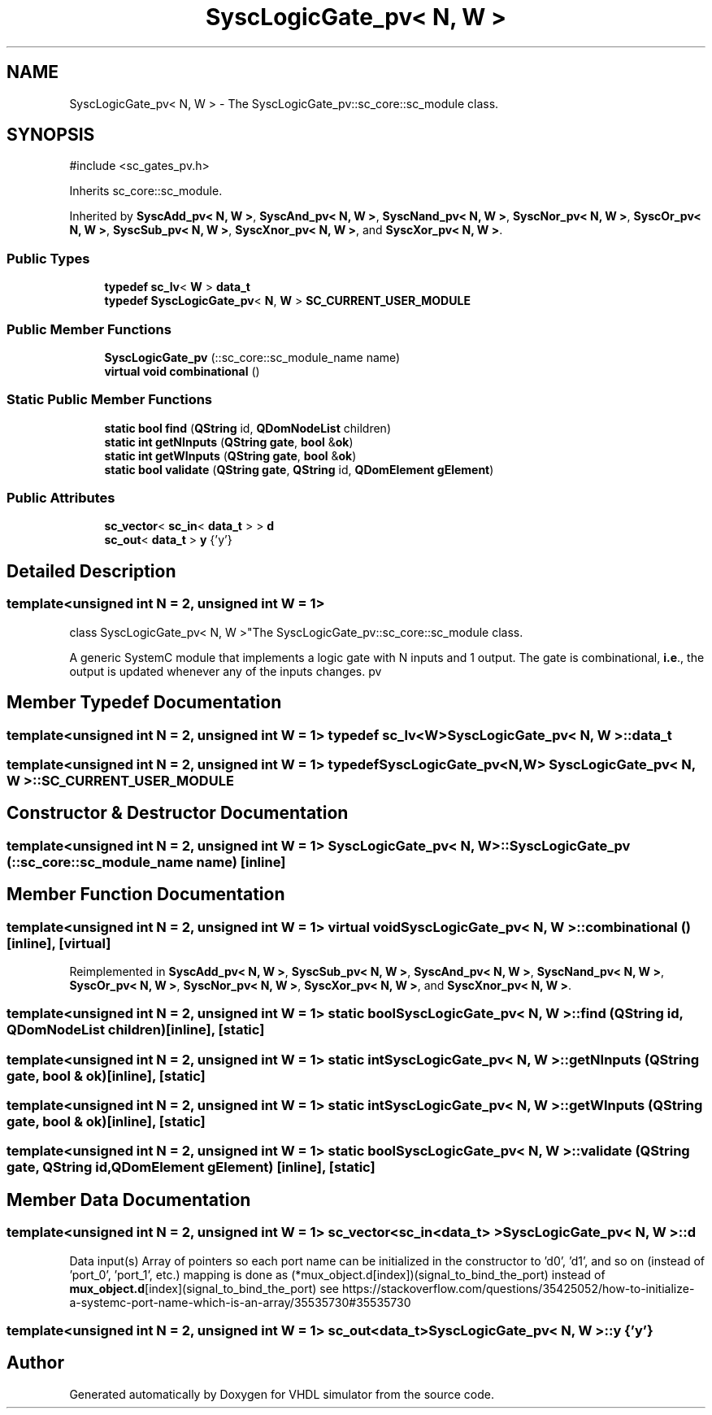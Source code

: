 .TH "SyscLogicGate_pv< N, W >" 3 "VHDL simulator" \" -*- nroff -*-
.ad l
.nh
.SH NAME
SyscLogicGate_pv< N, W > \- The SyscLogicGate_pv::sc_core::sc_module class\&.  

.SH SYNOPSIS
.br
.PP
.PP
\fR#include <sc_gates_pv\&.h>\fP
.PP
Inherits sc_core::sc_module\&.
.PP
Inherited by \fBSyscAdd_pv< N, W >\fP, \fBSyscAnd_pv< N, W >\fP, \fBSyscNand_pv< N, W >\fP, \fBSyscNor_pv< N, W >\fP, \fBSyscOr_pv< N, W >\fP, \fBSyscSub_pv< N, W >\fP, \fBSyscXnor_pv< N, W >\fP, and \fBSyscXor_pv< N, W >\fP\&.
.SS "Public Types"

.in +1c
.ti -1c
.RI "\fBtypedef\fP \fBsc_lv\fP< \fBW\fP > \fBdata_t\fP"
.br
.ti -1c
.RI "\fBtypedef\fP \fBSyscLogicGate_pv\fP< \fBN\fP, \fBW\fP > \fBSC_CURRENT_USER_MODULE\fP"
.br
.in -1c
.SS "Public Member Functions"

.in +1c
.ti -1c
.RI "\fBSyscLogicGate_pv\fP (::sc_core::sc_module_name name)"
.br
.ti -1c
.RI "\fBvirtual\fP \fBvoid\fP \fBcombinational\fP ()"
.br
.in -1c
.SS "Static Public Member Functions"

.in +1c
.ti -1c
.RI "\fBstatic\fP \fBbool\fP \fBfind\fP (\fBQString\fP id, \fBQDomNodeList\fP children)"
.br
.ti -1c
.RI "\fBstatic\fP \fBint\fP \fBgetNInputs\fP (\fBQString\fP \fBgate\fP, \fBbool\fP &\fBok\fP)"
.br
.ti -1c
.RI "\fBstatic\fP \fBint\fP \fBgetWInputs\fP (\fBQString\fP \fBgate\fP, \fBbool\fP &\fBok\fP)"
.br
.ti -1c
.RI "\fBstatic\fP \fBbool\fP \fBvalidate\fP (\fBQString\fP \fBgate\fP, \fBQString\fP id, \fBQDomElement\fP \fBgElement\fP)"
.br
.in -1c
.SS "Public Attributes"

.in +1c
.ti -1c
.RI "\fBsc_vector\fP< \fBsc_in\fP< \fBdata_t\fP > > \fBd\fP"
.br
.ti -1c
.RI "\fBsc_out\fP< \fBdata_t\fP > \fBy\fP {'y'}"
.br
.in -1c
.SH "Detailed Description"
.PP 

.SS "template<\fBunsigned\fP \fBint\fP N = 2, \fBunsigned\fP \fBint\fP W = 1>
.br
class SyscLogicGate_pv< N, W >"The SyscLogicGate_pv::sc_core::sc_module class\&. 

A generic SystemC module that implements a logic gate with N inputs and 1 output\&. The gate is combinational, \fBi\&.e\fP\&., the output is updated whenever any of the inputs changes\&. pv 
.SH "Member Typedef Documentation"
.PP 
.SS "template<\fBunsigned\fP \fBint\fP N = 2, \fBunsigned\fP \fBint\fP W = 1> \fBtypedef\fP \fBsc_lv\fP<\fBW\fP> \fBSyscLogicGate_pv\fP< \fBN\fP, \fBW\fP >::data_t"

.SS "template<\fBunsigned\fP \fBint\fP N = 2, \fBunsigned\fP \fBint\fP W = 1> \fBtypedef\fP \fBSyscLogicGate_pv\fP<\fBN\fP,\fBW\fP> \fBSyscLogicGate_pv\fP< \fBN\fP, \fBW\fP >::SC_CURRENT_USER_MODULE"

.SH "Constructor & Destructor Documentation"
.PP 
.SS "template<\fBunsigned\fP \fBint\fP N = 2, \fBunsigned\fP \fBint\fP W = 1> \fBSyscLogicGate_pv\fP< \fBN\fP, \fBW\fP >\fB::SyscLogicGate_pv\fP (::sc_core::sc_module_name name)\fR [inline]\fP"

.SH "Member Function Documentation"
.PP 
.SS "template<\fBunsigned\fP \fBint\fP N = 2, \fBunsigned\fP \fBint\fP W = 1> \fBvirtual\fP \fBvoid\fP \fBSyscLogicGate_pv\fP< \fBN\fP, \fBW\fP >::combinational ()\fR [inline]\fP, \fR [virtual]\fP"

.PP
Reimplemented in \fBSyscAdd_pv< N, W >\fP, \fBSyscSub_pv< N, W >\fP, \fBSyscAnd_pv< N, W >\fP, \fBSyscNand_pv< N, W >\fP, \fBSyscOr_pv< N, W >\fP, \fBSyscNor_pv< N, W >\fP, \fBSyscXor_pv< N, W >\fP, and \fBSyscXnor_pv< N, W >\fP\&.
.SS "template<\fBunsigned\fP \fBint\fP N = 2, \fBunsigned\fP \fBint\fP W = 1> \fBstatic\fP \fBbool\fP \fBSyscLogicGate_pv\fP< \fBN\fP, \fBW\fP >::find (\fBQString\fP id, \fBQDomNodeList\fP children)\fR [inline]\fP, \fR [static]\fP"

.SS "template<\fBunsigned\fP \fBint\fP N = 2, \fBunsigned\fP \fBint\fP W = 1> \fBstatic\fP \fBint\fP \fBSyscLogicGate_pv\fP< \fBN\fP, \fBW\fP >::getNInputs (\fBQString\fP gate, \fBbool\fP & ok)\fR [inline]\fP, \fR [static]\fP"

.SS "template<\fBunsigned\fP \fBint\fP N = 2, \fBunsigned\fP \fBint\fP W = 1> \fBstatic\fP \fBint\fP \fBSyscLogicGate_pv\fP< \fBN\fP, \fBW\fP >::getWInputs (\fBQString\fP gate, \fBbool\fP & ok)\fR [inline]\fP, \fR [static]\fP"

.SS "template<\fBunsigned\fP \fBint\fP N = 2, \fBunsigned\fP \fBint\fP W = 1> \fBstatic\fP \fBbool\fP \fBSyscLogicGate_pv\fP< \fBN\fP, \fBW\fP >::validate (\fBQString\fP gate, \fBQString\fP id, \fBQDomElement\fP gElement)\fR [inline]\fP, \fR [static]\fP"

.SH "Member Data Documentation"
.PP 
.SS "template<\fBunsigned\fP \fBint\fP N = 2, \fBunsigned\fP \fBint\fP W = 1> \fBsc_vector\fP<\fBsc_in\fP<\fBdata_t\fP> > \fBSyscLogicGate_pv\fP< \fBN\fP, \fBW\fP >::d"
Data input(s) Array of pointers so each port name can be initialized in the constructor to 'd0', 'd1', and so on (instead of 'port_0', 'port_1', etc\&.) mapping is done as (*mux_object\&.d[index])(signal_to_bind_the_port) instead of \fBmux_object\&.d\fP[index](signal_to_bind_the_port) see https://stackoverflow.com/questions/35425052/how-to-initialize-a-systemc-port-name-which-is-an-array/35535730#35535730 
.SS "template<\fBunsigned\fP \fBint\fP N = 2, \fBunsigned\fP \fBint\fP W = 1> \fBsc_out\fP<\fBdata_t\fP> \fBSyscLogicGate_pv\fP< \fBN\fP, \fBW\fP >::y {'y'}"


.SH "Author"
.PP 
Generated automatically by Doxygen for VHDL simulator from the source code\&.
